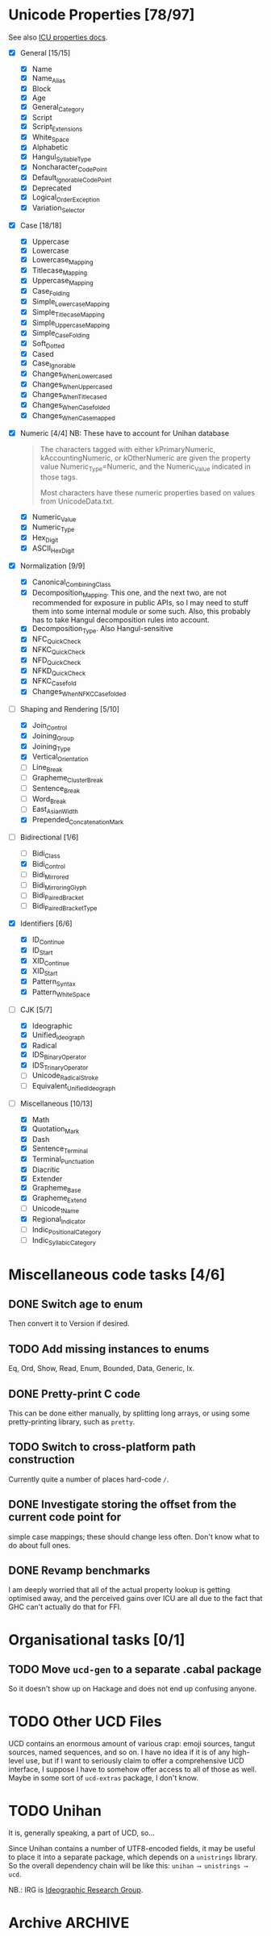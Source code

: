 * Unicode Properties [78/97]
:PROPERTIES:
:COOKIE_DATA: recursive
:END:
See also [[http://userguide.icu-project.org/strings/properties][ICU properties docs]].
- [X] General [15/15]
  - [X] Name
  - [X] Name_Alias
  - [X] Block
  - [X] Age
  - [X] General_Category
  - [X] Script
  - [X] Script_Extensions
  - [X] White_Space
  - [X] Alphabetic
  - [X] Hangul_Syllable_Type
  - [X] Noncharacter_Code_Point
  - [X] Default_Ignorable_Code_Point
  - [X] Deprecated
  - [X] Logical_Order_Exception
  - [X] Variation_Selector
- [X] Case [18/18]
  - [X] Uppercase
  - [X] Lowercase
  - [X] Lowercase_Mapping
  - [X] Titlecase_Mapping
  - [X] Uppercase_Mapping
  - [X] Case_Folding
  - [X] Simple_Lowercase_Mapping
  - [X] Simple_Titlecase_Mapping
  - [X] Simple_Uppercase_Mapping
  - [X] Simple_Case_Folding
  - [X] Soft_Dotted
  - [X] Cased
  - [X] Case_Ignorable
  - [X] Changes_When_Lowercased
  - [X] Changes_When_Uppercased
  - [X] Changes_When_Titlecased
  - [X] Changes_When_Casefolded
  - [X] Changes_When_Casemapped
- [X] Numeric [4/4] NB: These have to account for Unihan database
  #+begin_quote
  The characters tagged with either kPrimaryNumeric,
  kAccountingNumeric, or kOtherNumeric are given the property value
  Numeric_Type=Numeric, and the Numeric_Value indicated in those tags.

  Most characters have these numeric properties based on values from
  UnicodeData.txt.
  #+end_quote
  - [X] Numeric_Value
  - [X] Numeric_Type
  - [X] Hex_Digit
  - [X] ASCII_Hex_Digit
- [X] Normalization [9/9]
  - [X] Canonical_Combining_Class
  - [X] Decomposition_Mapping.  This one, and the next two, are not
    recommended for exposure in public APIs, so I may need to stuff
    them into some internal module or some such.  Also, this probably
    has to take Hangul decomposition rules into account.
  - [X] Decomposition_Type.  Also Hangul-sensitive
  - [X] NFC_Quick_Check
  - [X] NFKC_Quick_Check
  - [X] NFD_Quick_Check
  - [X] NFKD_Quick_Check
  - [X] NFKC_Casefold
  - [X] Changes_When_NFKC_Casefolded
- [-] Shaping and Rendering [5/10]
  - [X] Join_Control
  - [X] Joining_Group
  - [X] Joining_Type
  - [X] Vertical_Orientation
  - [ ] Line_Break
  - [ ] Grapheme_Cluster_Break
  - [ ] Sentence_Break
  - [ ] Word_Break
  - [ ] East_Asian_Width
  - [X] Prepended_Concatenation_Mark
- [-] Bidirectional [1/6]
  - [ ] Bidi_Class
  - [X] Bidi_Control
  - [ ] Bidi_Mirrored
  - [ ] Bidi_Mirroring_Glyph
  - [ ] Bidi_Paired_Bracket
  - [ ] Bidi_Paired_Bracket_Type
- [X] Identifiers [6/6]
  - [X] ID_Continue
  - [X] ID_Start
  - [X] XID_Continue
  - [X] XID_Start
  - [X] Pattern_Syntax
  - [X] Pattern_White_Space
- [-] CJK [5/7]
  - [X] Ideographic
  - [X] Unified_Ideograph
  - [X] Radical
  - [X] IDS_Binary_Operator
  - [X] IDS_Trinary_Operator
  - [ ] Unicode_Radical_Stroke
  - [ ] Equivalent_Unified_Ideograph
- [-] Miscellaneous [10/13]
  - [X] Math
  - [X] Quotation_Mark
  - [X] Dash
  - [X] Sentence_Terminal
  - [X] Terminal_Punctuation
  - [X] Diacritic
  - [X] Extender
  - [X] Grapheme_Base
  - [X] Grapheme_Extend
  - [ ] Unicode_1_Name
  - [X] Regional_Indicator
  - [ ] Indic_Positional_Category
  - [ ] Indic_Syllabic_Category
* Miscellaneous code tasks [4/6]
** DONE Switch age to enum
Then convert it to Version if desired.
** TODO Add missing instances to enums
Eq, Ord, Show, Read, Enum, Bounded, Data, Generic, Ix.
** DONE Pretty-print C code
This can be done either manually, by splitting long arrays, or using
some pretty-printing library, such as =pretty=.
** TODO Switch to cross-platform path construction
Currently quite a number of places hard-code ~/~.
** DONE Investigate storing the offset from the current code point for
simple case mappings; these should change less often.  Don't know
what to do about full ones.
** DONE Revamp benchmarks
CLOSED: [2019-07-25 Чт 17:10]
:LOGBOOK:
- State "DONE"       from "TODO"       [2019-07-25 Чт 17:10]
:END:
I am deeply worried that all of the actual property lookup is getting
optimised away, and the perceived gains over ICU are all due to the
fact that GHC can't actually do that for FFI.
* Organisational tasks [0/1]
** TODO Move =ucd-gen= to a separate .cabal package
So it doesn't show up on Hackage and does not end up confusing anyone.
* TODO Other UCD Files
UCD contains an enormous amount of various crap: emoji sources, tangut
sources, named sequences, and so on.  I have no idea if it is of any
high-level use, but if I want to seriously claim to offer a
comprehensive UCD interface, I suppose I have to somehow offer access
to all of those as well.  Maybe in some sort of =ucd-extras= package,
I don't know.
* TODO Unihan
It is, generally speaking, a part of UCD, so…

Since Unihan contains a number of UTF8-encoded fields, it may be
useful to place it into a separate package, which depends on a
=unistrings= library.  So the overall dependency chain will be like
this: =unihan ⟶ unistrings ⟶ ucd=.

NB.: IRG is [[https://en.wikipedia.org/wiki/Ideographic_Research_Group][Ideographic Research Group]].
* Archive                                                           :ARCHIVE:
** DONE Reorganise type assignment
CLOSED: [2019-07-08 Пн 15:06]
:PROPERTIES:
:ARCHIVE_TIME: 2019-07-13 Сб 21:12
:END:
:LOGBOOK:
- State "DONE"       from "NEXT"       [2019-07-08 Пн 15:06]
:END:
The core problem is that the bottom layer is always assigned the same
type, regardless of the partitioning used for the trie, because the
set of values is always the same.  This is not too much of a problem
for simple enum-like types, but will lead to a /lot/ of duplicated
work for Name.  Therefore, it needs to happen as a separate pass.

The plan is roughly as follows:
- [X] Move away from TTG, and instead just give Trie two type
  parameters for annotations.
- [X] Teach mkTrieM to take into account user-provided annotation for
  the bottom layer.
- [X] Split existing typing functions into /one/ function for
  annotating previous layers, and many type-specific functions for
  calculating annotations for the original vector.
- [X] Profit.
